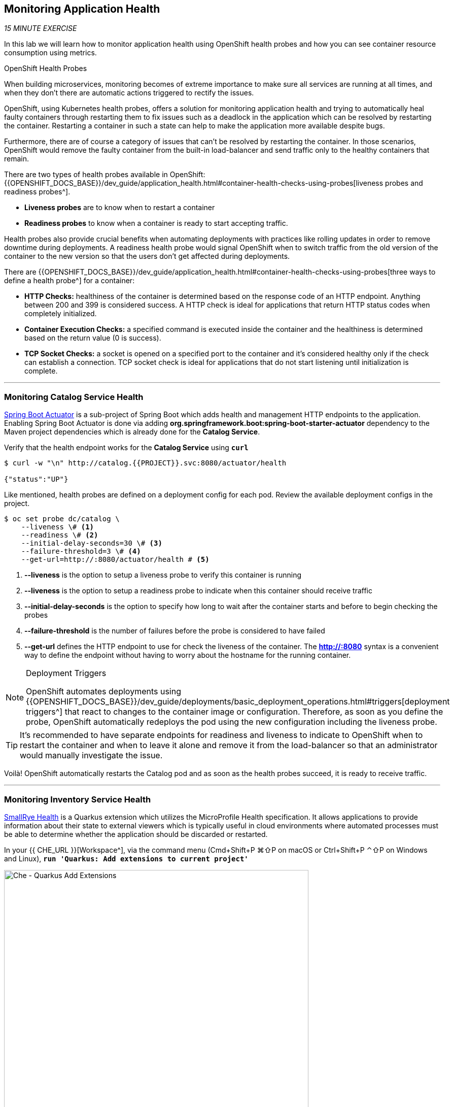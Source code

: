 == Monitoring Application Health 

_15 MINUTE EXERCISE_

In this lab we will learn how to monitor application health using OpenShift 
health probes and how you can see container resource consumption using metrics.

[sidebar]
.OpenShift Health Probes
--

When building microservices, monitoring becomes of extreme importance to make sure all services 
are running at all times, and when they don't there are automatic actions triggered to rectify 
the issues. 

OpenShift, using Kubernetes health probes, offers a solution for monitoring application 
health and trying to automatically heal faulty containers through restarting them to fix issues such as
a deadlock in the application which can be resolved by restarting the container. Restarting a container 
in such a state can help to make the application more available despite bugs.

Furthermore, there are of course a category of issues that can't be resolved by restarting the container. 
In those scenarios, OpenShift would remove the faulty container from the built-in load-balancer and send traffic 
only to the healthy containers that remain.

There are two types of health probes available in OpenShift: {{OPENSHIFT_DOCS_BASE}}/dev_guide/application_health.html#container-health-checks-using-probes[liveness probes and readiness probes^]. 

* **Liveness probes** are to know when to restart a container
* **Readiness probes** to know when a container is ready to start accepting traffic.

Health probes also provide crucial benefits when automating deployments with practices like rolling updates in 
order to remove downtime during deployments. A readiness health probe would signal OpenShift when to switch 
traffic from the old version of the container to the new version so that the users don't get affected during 
deployments.

There are {{OPENSHIFT_DOCS_BASE}}/dev_guide/application_health.html#container-health-checks-using-probes[three ways to define a health probe^] for a container:

* **HTTP Checks:** healthiness of the container is determined based on the response code of an HTTP 
endpoint. Anything between 200 and 399 is considered success. A HTTP check is ideal for applications 
that return HTTP status codes when completely initialized.

* **Container Execution Checks:** a specified command is executed inside the container and the healthiness is 
determined based on the return value (0 is success). 

* **TCP Socket Checks:** a socket is opened on a specified port to the container and it's considered healthy 
only if the check can establish a connection. TCP socket check is ideal for applications that do not 
start listening until initialization is complete.
--

'''

===  Monitoring Catalog Service Health

http://docs.spring.io/spring-boot/docs/current/reference/htmlsingle/#production-ready[Spring Boot Actuator^] is a 
sub-project of Spring Boot which adds health and management HTTP endpoints to the application. Enabling Spring Boot 
Actuator is done via adding **org.springframework.boot:spring-boot-starter-actuator** dependency to the Maven project 
dependencies which is already done for the **Catalog Service**.

Verify that the health endpoint works for the **Catalog Service** using `*curl*`

[source,shell]
----
$ curl -w "\n" http://catalog.{{PROJECT}}.svc:8080/actuator/health

{"status":"UP"}
----

Like mentioned, health probes are defined on a deployment config for each pod. Review the available 
deployment configs in the project. 

[source,shell]
----
$ oc set probe dc/catalog \
    --liveness \# <1>
    --readiness \# <2>
    --initial-delay-seconds=30 \# <3>
    --failure-threshold=3 \# <4>
    --get-url=http://:8080/actuator/health # <5>
----
<1> **--liveness** is the option to setup a liveness probe to verify this container is running
<2> **--liveness** is the option to setup a readiness probe to indicate when this container should receive traffic
<3> **--initial-delay-seconds** is the option to specify how long 
to wait after the container starts and before to begin checking the probes
<4> **--failure-threshold** is the number of failures before the probe is considered to have failed
<5> **--get-url** defines the HTTP endpoint to use for check the liveness of the container. The ***http://:8080*** 
syntax is a convenient way to define the endpoint without having to worry about the hostname for the running 
container. 

[NOTE]
.Deployment Triggers
====
OpenShift automates deployments using 
{{OPENSHIFT_DOCS_BASE}}/dev_guide/deployments/basic_deployment_operations.html#triggers[deployment triggers^] 
that react to changes to the container image or configuration. 
Therefore, as soon as you define the probe, OpenShift automatically redeploys the pod using the new configuration including the liveness probe. 
====

[TIP]
====
It's recommended to have separate endpoints for readiness and liveness to indicate to OpenShift when 
to restart the container and when to leave it alone and remove it from the load-balancer so that an administrator 
would  manually investigate the issue. 
====

Voilà! OpenShift automatically restarts the Catalog pod and as soon as the 
health probes succeed, it is ready to receive traffic. 

'''

===  Monitoring Inventory Service Health

https://quarkus.io/guides/health-guide[SmallRye Health^] is a Quarkus extension which utilizes the MicroProfile Health specification.
It allows applications to provide information about their state to external viewers which is typically useful 
in cloud environments where automated processes must be able to determine whether the application should be discarded or restarted.

In your {{ CHE_URL }}[Workspace^], via the command menu (Cmd+Shift+P ⌘⇧P on macOS or Ctrl+Shift+P ⌃⇧P on Windows and Linux),
`*run 'Quarkus: Add extensions to current project'*`

image:{% image_path che-quarkus-addextensions.png %}[Che - Quarkus Add Extensions, 600]

.Quarkus Extensions
[%header,cols=3*]
|===
|Name 
|ArtificatID
|Maven Syntax

|SmallRye Health
|quarkus-smallrye-health
|<dependency>
<groupId>io.quarkus</groupId>
<artifactId>quarkus-smallrye-health</artifactId>
</dependency>
|===

Via the command menu (Cmd+Shift+P ⌘⇧P on macOS or Ctrl+Shift+P ⌃⇧P on Windows and Linux),
`*run 'Task: Run Task...' ->  'che: Inventory - Build on OpenShift'*`

image:{% image_path che-runtask.png %}[Che - RunTask, 500]

image:{% image_path che-inventory-build-openshift.png %}[Che - Inventory Build On OpenShift, 500]

Verify that the health endpoint works for the **Inventory Service** using `*curl*`

[source,shell]
----
$ curl -w "\n" http://inventory.{{PROJECT}}.svc:8080/health

{
    "status": "UP",
    "checks": [
        {
            "name": "Database connection(s) health check",
            "status": "UP"
        }
    ]
}
----

Finally, `*Add the Liveness and Readiness Probes*` to the Service

----
$ oc rollout pause dc/inventory
$ oc set probe dc/inventory --readiness --initial-delay-seconds=30 --failure-threshold=3 --get-url=http://:8080/health/ready
$ oc set probe dc/inventory --liveness --initial-delay-seconds=30 --failure-threshold=3 --get-url=http://:8080/health/live
$ oc rollout resume dc/inventory
----

OpenShift automatically restarts the Inventory pod and as soon as the health probes succeed, it is ready to receive traffic.

'''

===  Monitoring API Gateway Health

Expectedly, Eclipse Vert.x also provides a http://vertx.io/docs/vertx-health-check/java[health check module^] 
which is enabled by adding **io.vertx:vertx-health-check** as a dependency to the Maven project. 

Verify that the health endpoint works for the **Gateway Service** using `*curl*`

----
$ curl -w "\n" http://gateway.{{PROJECT}}.svc:8080/health

{"status":"UP"}
----

Fabric8 Maven Plugin is already configured using https://maven.fabric8.io/#enrichers[Enrichers^] to automatically set 
the health probes when running **fabric8:deploy** goal. `*Look at '/projects/workshop/labs/gateway-vertx/pom.xml'*`

[source,xml]
.pom.xml
----
            <plugin>
                <groupId>io.fabric8</groupId>
                <artifactId>fabric8-maven-plugin</artifactId>
                <version>${fabric8.maven.plugin.version}</version>
                ...
                <configuration>
                    ...
                    <enricher>
                        <config>
                            <f8-healthcheck-vertx>
                                <readiness>
                                <path>/health</path>
                                </readiness>
                                <liveness>
                                <path>/health</path>
                                </liveness>
                            </f8-healthcheck-vertx>
                        </config>
                    </enricher>
                    ...
                </configuration>
            </plugin>
----

'''

===  Monitoring Web UI Health

You are an expert in health probes by now! `*Add Liveness and Readiness Probes*` to the WebUI Service 
using the following information:


.Health Probes
[%header,cols=4*]
|===
|Probe 
|Path
|Initial Delay
|Timeout

|Readiness
|/
|10
|1

|Liveness
|/
|180
|1

|===

[TIP]
.Timeout Parameter
====
Use the **--timeout-seconds** parameter for **oc probe** command.
It defines the time in seconds to wait before considering the probe to have failed.
====

'''

=== Monitoring Metrics

Metrics are another important aspect of monitoring applications which is required in order to 
gain visibility into how the application behaves and particularly in identifying issues.

OpenShift provides container metrics out-of-the-box and displays how much memory, cpu and network 
each container has been consuming over time. 

In the {{OPENSHIFT_CONSOLE_URL}}[OpenShift Web Console^], from the **Administrator view**,
`*click on your '{{PROJECT}}' project*`.

In the project overview, you can see the **Health** and **Resource Usage** sections

image:{% image_path health-metrics-brief.png %}[Container Metrics,740]

From the **Developer view**, `*select any Deployment Config (DC) and click on the associated Pod (P)*`

In the pod overview, you can see a more detailed view of the pod consumption.

image:{% image_path health-metrics-detailed.png %}[Container Metrics,900]

Well done! You are ready to move on to the next lab.
